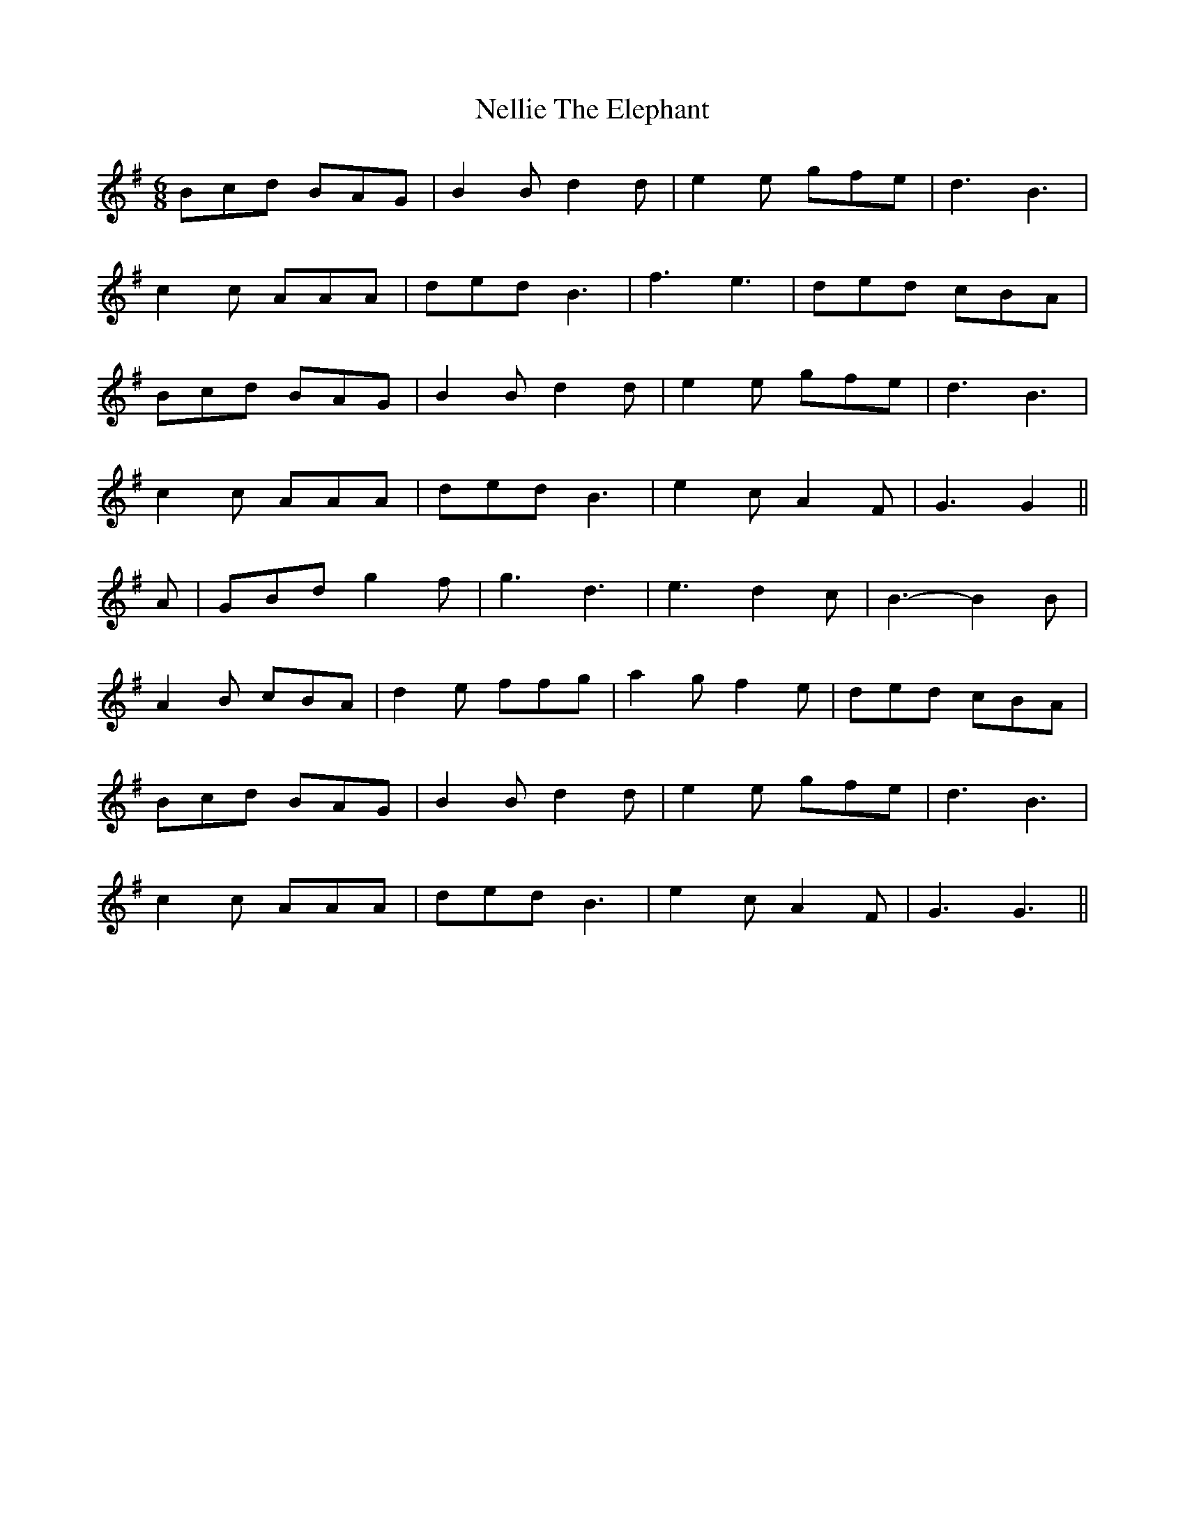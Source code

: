 X:106
T:Nellie The Elephant
M:6/8
L:1/8
K:G
Bcd BAG | B2B d2d | e2e gfe | d3 B3 |
c2c AAA | ded B3 | f3 e3 | ded cBA |
Bcd BAG | B2B d2d | e2e gfe | d3 B3 |
c2c AAA | ded B3 | e2cA2 F | G3 G2 ||
A | GBd g2 f | g3 d3 | e3 d2c | B3-B2B |
A2B cBA | d2e ffg | a2g f2e | ded cBA |
Bcd BAG | B2B d2d | e2e gfe | d3 B3 |
c2c AAA | ded B3 | e2cA2 F | G3 G3 ||
